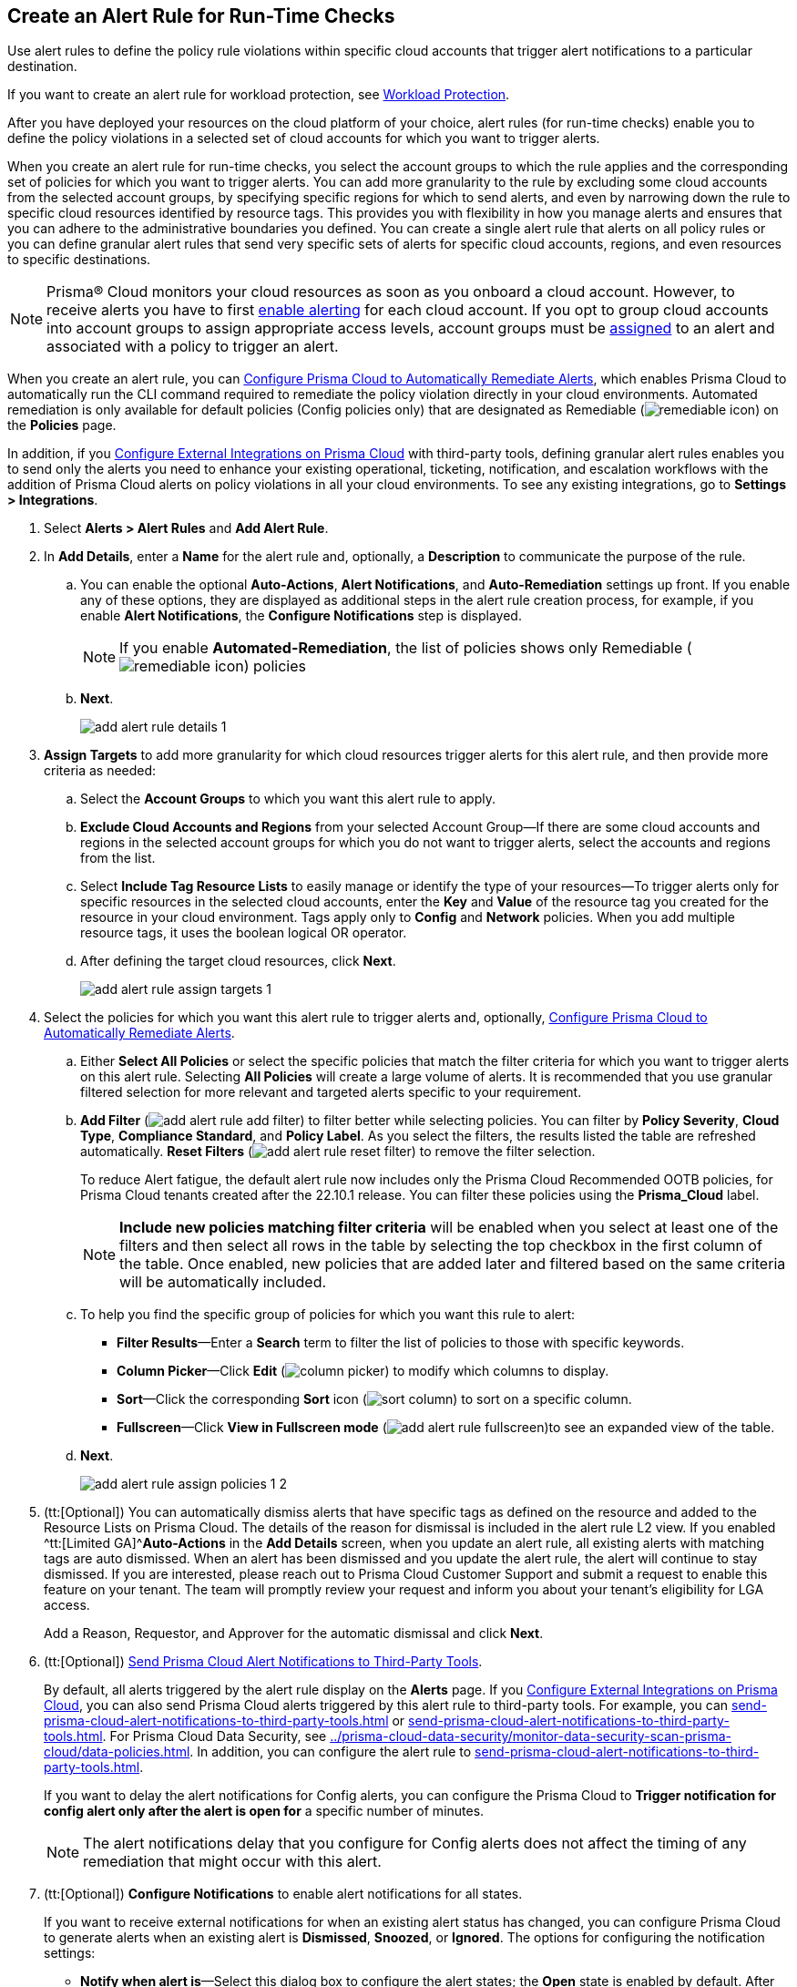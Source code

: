 :topic_type: task
[.task]
[#idd1af59f7-792f-42bf-9d63-12d29ca7a950]
== Create an Alert Rule for Run-Time Checks

Use alert rules to define the policy rule violations within specific cloud accounts that trigger alert notifications to a particular destination.

If you want to create an alert rule for workload protection, see xref:../prisma-cloud-policies/workload-protection-policies.adoc#create-alert-workload-policy[Workload Protection].

After you have deployed your resources on the cloud platform of your choice, alert rules (for run-time checks) enable you to define the policy violations in a selected set of cloud accounts for which you want to trigger alerts.

When you create an alert rule for run-time checks, you select the account groups to which the rule applies and the corresponding set of policies for which you want to trigger alerts. You can add more granularity to the rule by excluding some cloud accounts from the selected account groups, by specifying specific regions for which to send alerts, and even by narrowing down the rule to specific cloud resources identified by resource tags. This provides you with flexibility in how you manage alerts and ensures that you can adhere to the administrative boundaries you defined. You can create a single alert rule that alerts on all policy rules or you can define granular alert rules that send very specific sets of alerts for specific cloud accounts, regions, and even resources to specific destinations.

[NOTE]
====
Prisma® Cloud monitors your cloud resources as soon as you onboard a cloud account. However, to receive alerts you have to first https://docs.paloaltonetworks.com/prisma/prisma-cloud/prisma-cloud-admin/manage-prisma-cloud-alerts/enable-prisma-cloud-alerts[enable alerting] for each cloud account. If you opt to group cloud accounts into account groups to assign appropriate access levels, account groups must be https://docs.paloaltonetworks.com/prisma/prisma-cloud/prisma-cloud-admin/manage-prisma-cloud-administrators/create-account-groups[assigned] to an alert and associated with a policy to trigger an alert.
====

When you create an alert rule, you can xref:configure-prisma-cloud-to-automatically-remediate-alerts.adoc#id77ff61ca-a7ae-4830-9c47-516c79be3f9a[Configure Prisma Cloud to Automatically Remediate Alerts], which enables Prisma Cloud to automatically run the CLI command required to remediate the policy violation directly in your cloud environments. Automated remediation is only available for default policies (Config policies only) that are designated as Remediable (image:remediable-icon.png[scale=90]) on the *Policies* page.

In addition, if you xref:../configure-external-integrations-on-prisma-cloud/configure-external-integrations-on-prisma-cloud.adoc#id24911ff9-c9ec-4503-bb3a-6cfce792a70d[Configure External Integrations on Prisma Cloud] with third-party tools, defining granular alert rules enables you to send only the alerts you need to enhance your existing operational, ticketing, notification, and escalation workflows with the addition of Prisma Cloud alerts on policy violations in all your cloud environments. To see any existing integrations, go to *Settings > Integrations*.

[.procedure]
. Select *Alerts > Alert Rules* and *Add Alert Rule*.

. In *Add Details*, enter a *Name* for the alert rule and, optionally, a *Description* to communicate the purpose of the rule.

.. You can enable the optional *Auto-Actions*, *Alert Notifications*, and *Auto-Remediation* settings up front. If you enable any of these options, they are displayed as additional steps in the alert rule creation process, for example, if you enable *Alert Notifications*, the *Configure Notifications* step is displayed.
+
[NOTE]
====
If you enable *Automated-Remediation*, the list of policies shows only Remediable (image:remediable-icon.png[scale=90]) policies
====

.. *Next*.
+
image::add-alert-rule-details-1.png[scale=30]

. *Assign Targets* to add more granularity for which cloud resources trigger alerts for this alert rule, and then provide more criteria as needed:

.. Select the *Account Groups* to which you want this alert rule to apply.

.. *Exclude Cloud Accounts and Regions* from your selected Account Group—If there are some cloud accounts and regions in the selected account groups for which you do not want to trigger alerts, select the accounts and regions from the list.

.. Select *Include Tag Resource Lists* to easily manage or identify the type of your resources—To trigger alerts only for specific resources in the selected cloud accounts, enter the *Key* and *Value* of the resource tag you created for the resource in your cloud environment. Tags apply only to *Config* and *Network* policies. When you add multiple resource tags, it uses the boolean logical OR operator.

.. After defining the target cloud resources, click *Next*.
+
image::add-alert-rule-assign-targets-1.png[scale=40]

. Select the policies for which you want this alert rule to trigger alerts and, optionally, xref:configure-prisma-cloud-to-automatically-remediate-alerts.adoc#id77ff61ca-a7ae-4830-9c47-516c79be3f9a[Configure Prisma Cloud to Automatically Remediate Alerts].

.. Either *Select All Policies* or select the specific policies that match the filter criteria for which you want to trigger alerts on this alert rule. Selecting *All Policies* will create a large volume of alerts. It is recommended that you use granular filtered selection for more relevant and targeted alerts specific to your requirement.

.. *Add Filter* (image:add-alert-rule-add-filter.png[scale=70]) to filter better while selecting policies. You can filter by *Policy Severity*, *Cloud Type*, *Compliance Standard*, and *Policy Label*. As you select the filters, the results listed the table are refreshed automatically. *Reset Filters* (image:add-alert-rule-reset-filter.png[scale=70]) to remove the filter selection.
+
To reduce Alert fatigue, the default alert rule now includes only the Prisma Cloud Recommended OOTB policies, for Prisma Cloud tenants created after the 22.10.1 release. You can filter these policies using the *Prisma_Cloud* label.
+
[NOTE]
====
*Include new policies matching filter criteria* will be enabled when you select at least one of the filters and then select all rows in the table by selecting the top checkbox in the first column of the table. Once enabled, new policies that are added later and filtered based on the same criteria will be automatically included.
====

.. To help you find the specific group of policies for which you want this rule to alert:
+
* *Filter Results*—Enter a *Search* term to filter the list of policies to those with specific keywords.
* *Column Picker*—Click *Edit* (image:column-picker.png[scale=70]) to modify which columns to display.
* *Sort*—Click the corresponding *Sort* icon (image:sort-column.png[scale=70]) to sort on a specific column.
* *Fullscreen*—Click *View in Fullscreen mode* (image:add-alert-rule-fullscreen.png[scale=80])to see an expanded view of the table.

.. *Next*.
+
image::add-alert-rule-assign-policies-1-2.png[scale=40]

. (tt:[Optional]) You can automatically dismiss alerts that have specific tags as defined on the resource and added to the Resource Lists on Prisma Cloud. The details of the reason for dismissal is included in the alert rule L2 view. If you enabled ^tt:[Limited GA]^*Auto-Actions* in the *Add Details* screen, when you update an alert rule, all existing alerts with matching tags are auto dismissed. When an alert has been dismissed and you update the alert rule, the alert will continue to stay dismissed. If you are interested, please reach out to Prisma Cloud Customer Support and submit a request to enable this feature on your tenant. The team will promptly review your request and inform you about your tenant's eligibility for LGA access.
+
Add a Reason, Requestor, and Approver for the automatic dismissal and click *Next*.

. (tt:[Optional]) xref:send-prisma-cloud-alert-notifications-to-third-party-tools.adoc#idcda01586-a091-497d-87b5-03f514c70b08[Send Prisma Cloud Alert Notifications to Third-Party Tools].
+
By default, all alerts triggered by the alert rule display on the *Alerts* page. If you xref:../configure-external-integrations-on-prisma-cloud/configure-external-integrations-on-prisma-cloud.adoc#id24911ff9-c9ec-4503-bb3a-6cfce792a70d[Configure External Integrations on Prisma Cloud], you can also send Prisma Cloud alerts triggered by this alert rule to third-party tools. For example, you can xref:send-prisma-cloud-alert-notifications-to-third-party-tools.adoc#id84f16f30-a2d0-44b7-85b2-4beaaef2f5bc[] or xref:send-prisma-cloud-alert-notifications-to-third-party-tools.adoc#id728ba82c-c17b-4e3e-baf2-131e292ec074[]. For Prisma Cloud Data Security, see xref:../prisma-cloud-data-security/monitor-data-security-scan-prisma-cloud/data-policies.adoc#ida32d859b-724d-416f-9000-74fa6de13688[]. In addition, you can configure the alert rule to xref:send-prisma-cloud-alert-notifications-to-third-party-tools.adoc#id14fc2c3e-ce2a-4ff2-acb5-af764e49a838[].
+
If you want to delay the alert notifications for Config alerts, you can configure the Prisma Cloud to *Trigger notification for config alert only after the alert is open for* a specific number of minutes.
+
[NOTE]
====
The alert notifications delay that you configure for Config alerts does not affect the timing of any remediation that might occur with this alert.
====

. (tt:[Optional]) *Configure Notifications* to enable alert notifications for all states.
+
If you want to receive external notifications for when an existing alert status has changed, you can configure Prisma Cloud to generate alerts when an existing alert is *Dismissed*, *Snoozed*, or *Ignored*. The options for configuring the notification settings:
+
* *Notify when alert is*—Select this dialog box to configure the alert states; the *Open* state is enabled by default. After selecting the alert states, select the integration services that you want to generate alerts for.
* *Trigger notification for config alert only after the alert is open for*—Specify the length of time (in minutes) for which you want to wait before sending notifications after an alert is generated. This value does not apply for recurring (or scheduled) notifications.
+
[NOTE]
====
The ability to send notifications for all states is limited GA. If you are interested, please reach out to Prisma Cloud Customer Support and submit a request to enable this feature on your tenant. The team will review your request and inform you about your tenant's eligibility for LGA access. No alerts will be generated for the Jira and Cortex XSOAR integrations.
====

+
image::add-alert-rule-configure-notifications-1.png[scale=30]

. View the *Summary* of all the alert rule. *Edit* if you want to change any setting and *Save* the alert rule.
+
image::add-alert-rule-summary-1.png[scale=30]

. To verify that the alert rule triggers the expected alerts, select *Alerts > Overview* and ensure that you see the alerts that you expect to see there.
+
If you configured the rule to xref:send-prisma-cloud-alert-notifications-to-third-party-tools.adoc#idcda01586-a091-497d-87b5-03f514c70b08[Send Prisma Cloud Alert Notifications to Third-Party Tools], make sure you also see the alert notifications in those tools.
